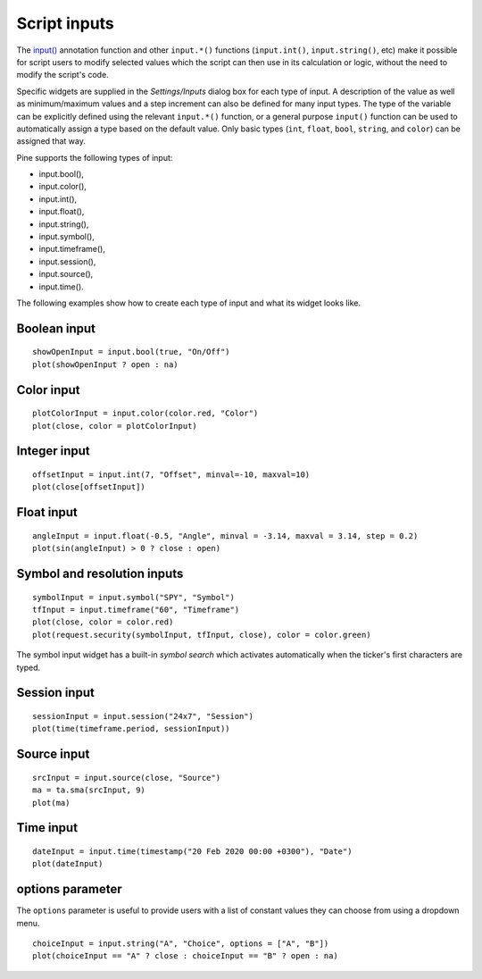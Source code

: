 Script inputs
-------------

The `input() <https://www.tradingview.com/pine-script-reference/v5/#fun_input>`__
annotation function and other ``input.*()`` functions (``input.int()``, ``input.string()``, etc) make it possible for script users to modify selected
values which the script can then use in its calculation or logic,
without the need to modify the script's code.

Specific widgets are supplied in the *Settings/Inputs* dialog box
for each type of input. A description of the value as well as minimum/maximum
values and a step increment can also be defined for many input types. The type of the variable can be explicitly defined using the relevant ``input.*()`` function, or a general purpose ``input()`` function can be used to automatically assign a type based on the default value. Only basic types (``int``, ``float``, ``bool``, ``string``, and ``color``) can be assigned that way.

Pine supports the following types of input:

-  input.bool(),
-  input.color(),
-  input.int(),
-  input.float(),
-  input.string(),
-  input.symbol(),
-  input.timeframe(),
-  input.session(),
-  input.source(),
-  input.time().

The following examples show how to create each type of input and what
its widget looks like.


Boolean input
^^^^^^^^^^^^^
::

    showOpenInput = input.bool(true, "On/Off")
    plot(showOpenInput ? open : na)

.. figure:: images/Inputs_of_indicator_1.png

Color input
^^^^^^^^^^^
::

    plotColorInput = input.color(color.red, "Color")
    plot(close, color = plotColorInput)

.. figure:: images/Inputs_of_indicator_8.png

Integer input
^^^^^^^^^^^^^
::

    offsetInput = input.int(7, "Offset", minval=-10, maxval=10)
    plot(close[offsetInput])

.. figure:: images/Inputs_of_indicator_2.png


Float input
^^^^^^^^^^^
::

    angleInput = input.float(-0.5, "Angle", minval = -3.14, maxval = 3.14, step = 0.2)
    plot(sin(angleInput) > 0 ? close : open)

.. figure:: images/Inputs_of_indicator_3.png


Symbol and resolution inputs
^^^^^^^^^^^^^^^^^^^^^^^^^^^^
::

    symbolInput = input.symbol("SPY", "Symbol")
    tfInput = input.timeframe("60", "Timeframe")
    plot(close, color = color.red)
    plot(request.security(symbolInput, tfInput, close), color = color.green)

.. figure:: images/Inputs_of_indicator_4.png



The symbol input widget has a built-in *symbol search* which activates
automatically when the ticker's first characters are typed.


Session input
^^^^^^^^^^^^^
::

    sessionInput = input.session("24x7", "Session")
    plot(time(timeframe.period, sessionInput))

.. figure:: images/Inputs_of_indicator_5.png


Source input
^^^^^^^^^^^^^
::

    srcInput = input.source(close, "Source")
    ma = ta.sma(srcInput, 9)
    plot(ma)

.. figure:: images/Inputs_of_indicator_6.png


Time input
^^^^^^^^^^^^^
::

    dateInput = input.time(timestamp("20 Feb 2020 00:00 +0300"), "Date")
    plot(dateInput)

.. figure:: images/Inputs_of_indicator_9.png


options parameter
^^^^^^^^^^^^^^^^^
The ``options`` parameter is useful to provide users with a list
of constant values they can choose from using a dropdown menu.
::

    choiceInput = input.string("A", "Choice", options = ["A", "B"])
    plot(choiceInput == "A" ? close : choiceInput == "B" ? open : na)
	
.. figure:: images/Inputs_of_indicator_7.png


